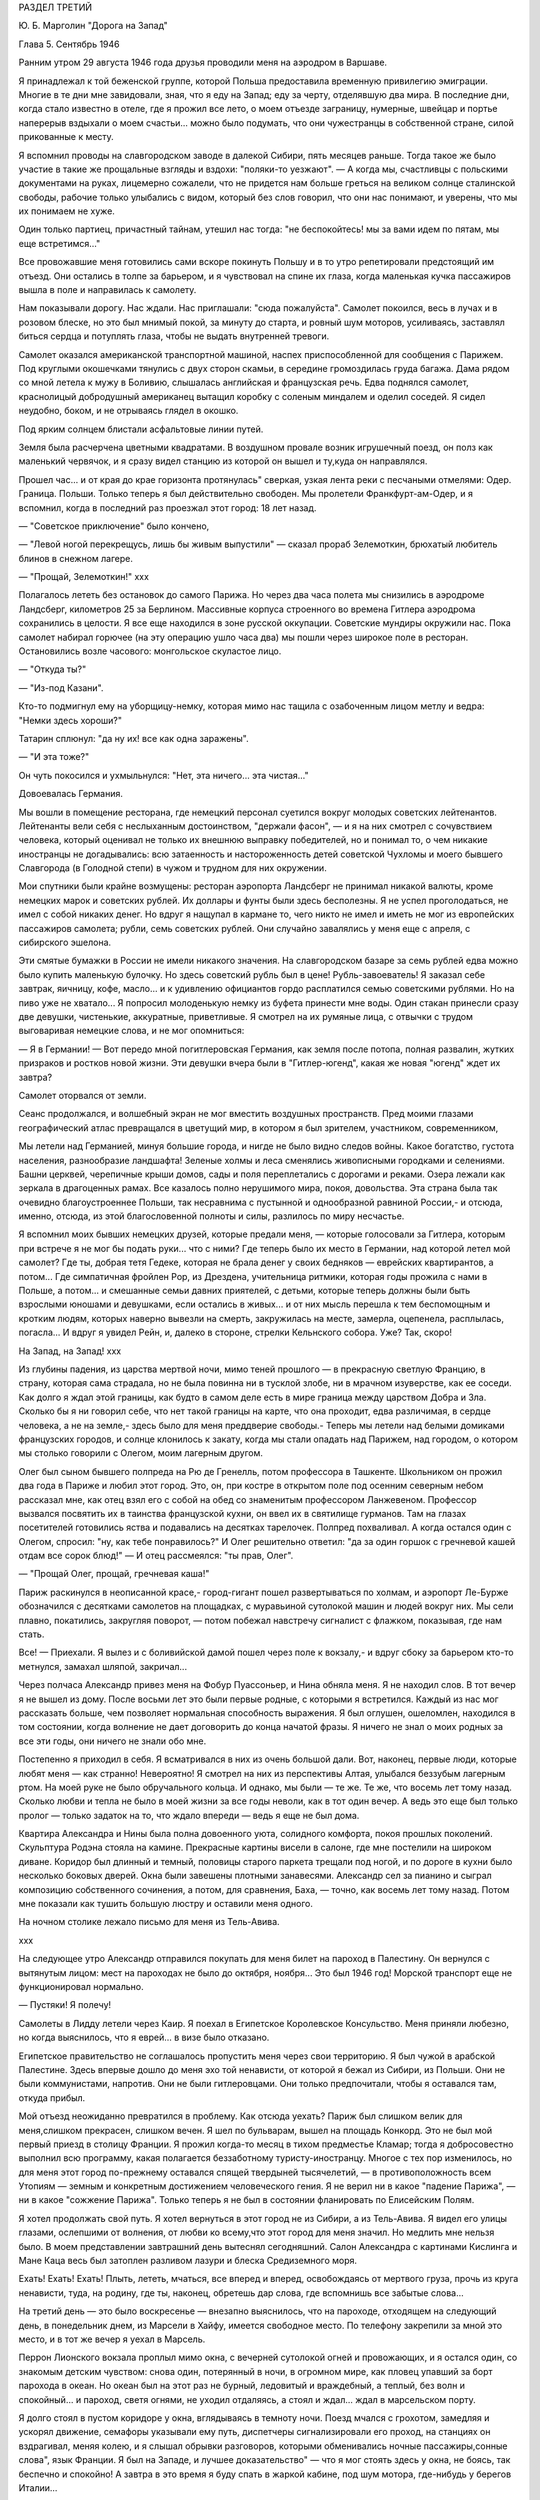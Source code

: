 РАЗДЕЛ ТРЕТИЙ

Ю. Б. Марголин "Дорога на Запад"

Глава 5.  Сентябрь 1946


Ранним утром 29 августа 1946 года друзья проводили меня на аэродром в
Варшаве.

Я принадлежал к той беженской группе, которой Польша предоставила
временную привилегию эмиграции. Многие в те дни мне завидовали, зная,
что я еду на Запад; еду за черту, отделявшую два мира. В последние дни,
когда стало известно в отеле, где я прожил все лето, о моем отъезде
заграницу, нумерные, швейцар и портье наперерыв вздыхали о моем
счастьи... можно было подумать, что они чужестранцы в собственной
стране, силой прикованные к месту.

Я вспомнил проводы на славгородском заводе в далекой Сибири, пять
месяцев раньше. Тогда такое же было участие в такие же прощальные
взгляды и вздохи: "поляки-то уезжают". — А когда мы, счастливцы с
польскими документами на руках, лицемерно сожалели, что не придется
нам больше греться на великом солнце сталинской свободы, рабочие
только улыбались с видом, который без слов говорил, что они нас
понимают, и уверены, что мы их понимаем не хуже.

Один только партиец, причастный тайнам, утешил нас тогда: "не
беспокойтесь! мы за вами идем по пятам, мы еще встретимся..."

Все провожавшие меня готовились сами вскоре покинуть Польшу и в то
утро репетировали предстоящий им отъезд. Они остались в толпе за
барьером, и я чувствовал на спине их глаза, когда маленькая кучка
пассажиров вышла в поле и направилась к самолету.

Нам показывали дорогу. Нас ждали. Нас приглашали: "сюда пожалуйста".
Самолет покоился, весь в лучах и в розовом блеске, но это был мнимый
покой, за минуту до старта, и ровный шум моторов, усиливаясь,
заставлял биться сердца и потуплять глаза, чтобы не выдать
внутренней тревоги.

Самолет оказался американской транспортной машиной, наспех
приспособленной для сообщения с Парижем. Под круглыми окошечками
тянулись с двух сторон скамьи, в середине громоздилась груда багажа.
Дама рядом со мной летела к мужу в Боливию, слышалась английская и
французская речь. Едва поднялся самолет, краснолицый добродушный
американец вытащил коробку с соленым миндалем и оделил соседей. Я
сидел неудобно, боком, и не отрываясь глядел в окошко.

Под ярким солнцем блистали асфальтовые линии путей.

Земля была расчерчена цветными квадратами. В воздушном провале
возник игрушечный поезд, он полз как маленький червячок, и я сразу
видел станцию из которой он вышел и ту,куда он направлялся.

Прошел час... и от края до крае горизонта протянулась" сверкая, узкая
лента реки с песчаными отмелями: Одер. Граница. Польши. Только теперь
я был действительно свободен. Мы пролетели Франкфурт-ам-Одер, и я
вспомнил, когда в последний раз проезжал этот город: 18 лет назад.

— "Советское приключение" было кончено,

— "Левой ногой перекрещусь, лишь бы живым выпустили" — сказал прораб
Зелемоткин, брюхатый любитель блинов в снежном лагере.

— "Прощай, Зелемоткин!"
ххх


Полагалось лететь без остановок до самого Парижа. Но через два часа
полета мы снизились в аэродроме Ландсберг, километров 25 за Берлином.
Массивные корпуса строенного во времена Гитлера аэродрома
сохранились в целости. Я все еще находился в зоне русской оккупации.
Советские мундиры окружили нас. Пока самолет набирал горючее (на эту
операцию ушло часа два) мы пошли через широкое поле в ресторан.
Остановились возле часового: монгольское скуластое лицо.

— "Откуда ты?"

— "Из-под Казани".

Кто-то подмигнул ему на уборщицу-немку, которая мимо нас тащила с
озабоченным лицом метлу и ведра: "Немки здесь хороши?"

Татарин сплюнул: "да ну их! все как одна заражены".

— "И эта тоже?"

Он чуть покосился и ухмыльнулся: "Нет, эта ничего... эта чистая..."

Довоевалась Германия.

Мы вошли в помещение ресторана, где немецкий персонал суетился
вокруг молодых советских лейтенантов. Лейтенанты вели себя с
неслыханным достоинством, "держали фасон", — и я на них смотрел с
сочувствием человека, который оценивал не только их внешнюю выправку
победителей, но и понимал то, о чем никакие иностранцы не
догадывались: всю затаенность и настороженность детей советской
Чухломы и моего бывшего Славгорода (в Голодной степи) в чужом и
трудном для них окружении.

Мои спутники были крайне возмущены: ресторан аэропорта Ландсберг не
принимал никакой валюты, кроме немецких марок и советских рублей. Их
доллары и фунты были здесь бесполезны. Я не успел проголодаться, не
имел с собой никаких денег. Но вдруг я нащупал в кармане то, чего никто
не имел и иметь не мог из европейских пассажиров самолета; рубли, семь
советских рублей. Они случайно завалялись у меня еще с апреля, с
сибирского эшелона.

Эти смятые бумажки в России не имели никакого значения. На
славгородском базаре за семь рублей едва можно было купить маленькую
булочку. Но здесь советский рубль был в цене! Рубль-завоеватель! Я
заказал себе завтрак, яичницу, кофе, масло... и к удивлению официантов
гордо расплатился семью советскими рублями. Но на пиво уже не
хватало... Я попросил молоденькую немку из буфета принести мне воды.
Один стакан принесли сразу две девушки, чистенькие, аккуратные,
приветливые. Я смотрел на их румяные лица, с отвычки с трудом
выговаривая немецкие слова, и не мог опомниться:

— Я в Германии! — Вот передо мной погитлеровская Германия, как земля
после потопа, полная развалин, жутких призраков и ростков новой
жизни. Эти девушки вчера были в "Гитлер-югенд", какая же новая "югенд"
ждет их завтра?

Самолет оторвался от земли.

Сеанс продолжался, и волшебный экран не мог вместить воздушных
пространств. Пред моими глазами географический атлас превращался в
цветущий мир, в котором я был зрителем, участником, современником,

Мы летели над Германией, минуя большие города, и нигде не было видно
следов войны. Какое богатство, густота населения, разнообразие
ландшафта! Зеленые холмы и леса сменялись живописными городками и
селениями. Башни церквей, черепичные крыши домов, сады и поля
переплетались с дорогами и реками. Озера лежали как зеркала в
драгоценных рамах. Все казалось полно нерушимого мира, покоя,
довольства. Эта страна была так очевидно благоустроеннее Польши, так
несравнима с пустынной и однообразной равниной России,- и отсюда,
именно, отсюда, из этой благословенной полноты и силы, разлилось по
миру несчастье.

Я вспомнил моих бывших немецких друзей, которые предали меня, —
которые голосовали за Гитлера, которым при встрече я не мог бы подать
руки... что с ними? Где теперь было их место в Германии, над которой
летел мой самолет? Где ты, добрая тетя Гедеке, которая не брала денег у
своих бедняков — еврейских квартирантов, а потом... Где симпатичная
фройлен Pop, из Дрездена, учительница ритмики, которая годы прожила с
нами в Польше, а потом... и смешанные семьи давних приятелей, с детьми,
которые теперь должны были быть взрослыми юношами и девушками, если
остались в живых... и от них мысль перешла к тем беспомощным и кротким
людям, которых наверно вывезли на смерть, закружилась на месте,
замерла, оцепенела, расплылась, погасла... И вдруг я увидел Рейн, и,
далеко в стороне, стрелки Кельнского собора. Уже? Так, скоро!

На Запад, на Запад!
ххх


Из глубины падения, из царства мертвой ночи, мимо теней прошлого — в
прекрасную светлую Францию, в страну, которая сама страдала, но не
была повинна ни в тусклой злобе, ни в мрачном изуверстве, как ее
соседи. Как долго я ждал этой границы, как будто в самом деле есть в
мире граница между царством Добра и Зла. Сколько бы я ни говорил себе,
что нет такой границы на карте, что она проходит, едва различимая, в
сердце человека, а не на земле,- здесь было для меня преддверие
свободы.- Теперь мы летели над белыми домиками французских городов, и
солнце клонилось к закату, когда мы стали опадать над Парижем, над
городом, о котором мы столько говорили с Олегом, моим лагерным другом.

Олег был сыном бывшего полпреда на Рю де Гренелль, потом профессора в
Ташкенте. Школьником он прожил два года в Париже и любил этот город.
Это, он, при костре в открытом поле под осенним северным небом
рассказал мне, как отец взял его с собой на обед со знаменитым
профессором Ланжевеном. Профессор вызвался посвятить их в таинства
французской кухни, он ввел их в святилище гурманов. Там на глазах
посетителей готовились яства и подавались на десятках тарелочек.
Полпред похваливал. А когда остался один с Олегом, спросил: "ну, как
тебе понравилось?" И Олег решительно ответил: "да за один горшок с
гречневой кашей отдам все сорок блюд!" — И отец рассмеялся: "ты прав,
Олег".

— "Прощай Олег, прощай, гречневая каша!"

Париж раскинулся в неописанной красе,- город-гигант пошел
развертываться по холмам, и аэропорт Ле-Бурже обозначился с
десятками самолетов на площадках, с муравьиной сутолокой машин и
людей вокруг них. Мы сели плавно, покатились, закругляя поворот, —
потом побежал навстречу сигналист с флажком, показывая, где нам
стать.

Все! — Приехали. Я вылез и с боливийской дамой пошел через поле к
вокзалу,- и вдруг сбоку за барьером кто-то метнулся, замахал шляпой,
закричал...

Через полчаса Александр привез меня на Фобур Пуассоньер, и Нина
обняла меня. Я не находил слов. В тот вечер я не вышел из дому. После
восьми лет это были первые родные, с которыми я встретился. Каждый из
нас мог рассказать больше, чем позволяет нормальная способность
выражения. Я был оглушен, ошеломлен, находился в том состоянии, когда
волнение не дает договорить до конца начатой фразы. Я ничего не знал о
моих родных за все эти годы, они ничего не знали обо мне.

Постепенно я приходил в себя. Я всматривался в них из очень большой
дали. Вот, наконец, первые люди, которые любят меня — как странно!
Невероятно! Я смотрел на них из перспективы Алтая, улыбался беззубым
лагерным ртом. На моей руке не было обручального кольца. И однако, мы
были — те же. Те же, что восемь лет тому назад. Сколько любви и тепла не
было в моей жизни за все годы неволи, как в тот один вечер. А ведь это
еще был только пролог — только задаток на то, что ждало впереди —
ведь я еще не был дома.

Квартира Александра и Нины была полна довоенного уюта, солидного
комфорта, покоя прошлых поколений. Скульптура Родэна стояла на
камине. Прекрасные картины висели в салоне, где мне постелили на
широком диване. Коридор был длинный и темный, половицы старого
паркета трещали под ногой, и по дороге в кухни было несколько боковых
дверей. Окна были завешены плотными занавесями. Александр сел за
пианино и сыграл композицию собственного сочинения, а потом, для
сравнения, Баха, — точно, как восемь лет тому назад. Потом мне
показали как тушить большую люстру и оставили меня одного.

На ночном столике лежало письмо для меня из Тель-Авива.

ххх


На следующее утро Александр отправился покупать для меня билет на
пароход в Палестину. Он вернулся с вытянутым лицом: мест на пароходах
не было до октября, ноября... Это был 1946 год! Морской транспорт еще не
функционировал нормально.

— Пустяки! Я полечу!

Самолеты в Лидду летели через Каир. Я поехал в Египетское Королевское
Консульство. Меня приняли любезно, но когда выяснилось, что я еврей...
в визе было отказано.

Египетское правительство не соглашалось пропустить меня через свои
территорию. Я был чужой в арабской Палестине. Здесь впервые дошло до
меня эхо той ненависти, от которой я бежал из Сибири, из Польши. Они не
были коммунистами, напротив. Они не были гитлеровцами. Они только
предпочитали, чтобы я оставался там, откуда прибыл.

Мой отъезд неожиданно превратился в проблему. Как отсюда уехать?
Париж был слишком велик для меня,слишком прекрасен, слишком вечен. Я
шел по бульварам, вышел на площадь Конкорд. Это не был мой первый
приезд в столицу Франции. Я прожил когда-то месяц в тихом предместье
Кламар; тогда я добросовестно выполнил всю программу, какая
полагается беззаботному туристу-иностранцу. Многое с тех пор
изменилось, но для меня этот город по-прежнему оставался спящей
твердыней тысячелетий, — в противоположность всем Утопиям — земным
и конкретным достижением человеческого гения. Я не верил ни в какое
"падение Парижа", — ни в какое "сожжение Парижа". Только теперь я не был
в состоянии фланировать по Елисейским Полям.

Я хотел продолжать свой путь. Я хотел вернуться в этот город не из
Сибири, а из Тель-Авива. Я видел его улицы глазами, ослепшими от
волнения, от любви ко всему,что этот город для меня значил. Но медлить
мне нельзя было. В моем представлении завтрашний день вытеснял
сегодняшний. Салон Александра с картинами Кислинга и Мане Каца весь
был затоплен разливом лазури и блеска Средиземного моря.

Ехать! Ехать! Ехать! Плыть, лететь, мчаться, все вперед и вперед,
освобождаясь от мертвого груза, прочь из круга ненависти, туда, на
родину, где ты, наконец, обретешь дар слова, где вспомнишь все забытые
слова...

На третий день — это было воскресенье — внезапно выяснилось, что на
пароходе, отходящем на следующий день, в понедельник днем, из Марсели
в Хайфу, имеется свободное место. По телефону закрепили за мной это
место, и в тот же вечер я уехал в Марсель.

Перрон Лионского вокзала проплыл мимо окна, с вечерней сутолокой
огней и провожающих, и я остался один, со знакомым детским чувством:
снова один, потерянный в ночи, в огромном мире, как пловец упавший за
борт парохода в океан. Но океан был на этот раз не бурный, ледовитый и
враждебный, а теплый, без волн и спокойный... и пароход, светя огнями,
не уходил отдаляясь, а стоял и ждал... ждал в марсельском порту.

Я долго стоял в пустом коридоре у окна, вглядываясь в темноту ночи.
Поезд мчался с грохотом, замедляя и ускорял движение, семафоры
указывали ему путь, диспетчеры сигнализировали его проход, на
станциях он вздрагивал, меняя колею, и я слышал обрывки разговоров,
которыми обменивались ночные пассажиры,сонные слова", язык Франции. Я
был на Западе, и лучшее доказательство" — что я мог стоять здесь у
окна, не боясь, так беспечно и спокойно! А завтра в это время я буду
спать в жаркой кабине, под шум мотора, где-нибудь у берегов Италии...

Молодой человек остановился около меня и любопытно оглядел. Он
выглядел как студент. Что во мне было интересного? Я был немолод,
устал и упорно молчал, глядя в ночь. Он заговорил со мной первый.

— "Так далеко, из Сибири!" — сказал он, узнав, откуда я еду. — "и в
Палестину! Вы видели много стран. И что же? Были где-нибудь люди
довольны, счастливы? Скоро и я уеду отсюда далеко — за море, в
Индо-Китай!"

— Зачем? Неужели воевать?

— Нет, мы уж довольно воевали. Мы ищем мира. Может быть найдется за
морем страна, где можно все начать сначала. Мир вокруг нас
обваливается. Франция нищенствует. Франция в трауре. Откуда придет
свет? С Востока? С Запада?

— Пустяки,- сказал я. Вы молоды. У вас прекрасная, богатая страна.
Работайте и не доверяйте чужим. Не ищите у них света. В Сибири какой же
свет? Там холод, нужда,- и они были бы рады иметь ваши заботы.

Молодой человек продолжал домогаться у меня подробностей о Сибири.
Палестина интересовала его меньше. Во Франции он, видимо, уже совсем
разочаровался. Я пожелал ему спокойной ночи и ушел спать в купе.

ххх


В десять утра, в проливной дождь, мы прибыли в Марсель. Я поспешил на
рю де Републик в бюро пароходного общества. Место на пароходе было
еще свободно. Я вытащил свой варшавский паспорт и кипу французских
ассигнаций: уплатить за билет. Но при виде моего паспорта лицо
служащего омрачилось.

— Вы иностранец? В таком случае вы обязаны по закону платить за билет
заграничной валютой. Есть у вас доллары, фунты?

— Нет, но если нужны доллары, пожалуйста, я сейчас выйду разменяю
деньги.

— Невозможно,- сказал служащий.- Вы можете платить только той валютой,
которую ввезли во Францию и при въезде задекларировали на границе.
Сколько вы ввезли? —

— Я ничего не ввез, сударь. Но у меня родные в Париже, они снабдили
меня деньгами.

— В таком случае мы не можем продать вам билета.

— Я забеспокоился.

— Послушайте, Так получается, что я вообще и никогда не смогу уехать
из Франции. Посудите сами: я иностранец, которому продают билеты за
валюту отмеченную в паспорте, а если ничего отмечено, то что же мне
делать?

Служащий высказал мысль, что лучше всего было бы вернуться в Париж и
похлопотать в министерстве.

— Но тем временем истечет моя транзитная виза! вот штемпель "без
права продления".

— Ах! — сказал служащий — какая жалость. Неужели вам придется
вернуться в Польшу?

Я мягко заметил: но ведь у меня паспорт эмигранта. Без права
возвращения. Если в вернусь, Польша меня не примет.

— Ну, значит, оставайтесь,- позволил служащий.- Есть у вас кто-нибудь в
Америке,кого бы вы могли просить купить вам билет? Вот выход: Америка.

Я снял себе номер в отеле на рю Кольбер, недалеко от Канебьер и поехал
после обеда в бюро Сионистской организации. Там мне объяснили, что
выехать из Франции я могу лишь с ближайшим транспортом беженцев,
которые по соглашению с французским правительством периодически
переправляются сионистской организацией из Марсели в Палестину.
Меня обещали включить в следующий транспорт, но не могли точно
указать, когда он пойдет. Может быть на этой неделе, а может быть на
будущей.

Я остался ждать парохода и ждал его три недели.

Префектура продлила мне визу, несмотря на штемпель "без права
продления". Такая вещь в Советском Союзе не прошла бы гладко. Там
штемпель есть штемпель. За невыезд во время, т. е. "за нарушение
паспортного режима" полагается несколько лет принудительного труда
в исправительном лагере, как я выяснил в свое время. Но французы народ
беспечный.

ххх


Итак, я застрял в Марселе, но не жалел об этом. Приятно находиться "в
состоянии отъезда" на юге Франции, в большом портовой городе, который
видишь в первый раз в сентябре, когда небо синее и улицы залиты
солнцем. Чувство бездумной легкости, сказочной невесомости, овладело
мною. Я знал — это не надолго. Но это было исполнение давнишней мечты.
В 1943 году, в советском лагере, я написал, обещал себе, закрепил:

Не надо мне цехинов и дукатов,
Фамильного не надо серебра.
От общества банкиров и магнатов
Не жду себе ни пользы ни добра.
Но если я приду к себе домой
Мне будет тесно в городской квартире —
Насиженный и теплый угол мой
Мне через день покажется тюрьмой
И я уйду — бродить свободно в мире.

Ни дел вчерашних, ни вчерашней дружбы!
Ни серой паутины сонных дней —
Я не приму Обязанностей службы
И ритуала связанного с ней —
— "Часов приема", службы у дверей.
Не для того я жил в неволе годы.
Где каждый шаг мне недруг диктовал,
Чтоб не желать неистовой свободе,
Как в первый день творенья Бог желал.

Чудесных книг, нечитанных доселе,
Волшебных стран невиданных еще,
Весенних гроз и синевы в апреле
Меня влекут соблазны горячо.
Мой поезд утром подходил к Парижу,
И Сакре-Кэр сияла в высоте,
Но этот город я еще увижу,
Прекраснее и ярче, чем в мечте.
Прекраснее, и ярче, и желанней
Ко мне вернется молодость моя,
Как ласточка, в воздушном океане
Летящая в далекие края...


Вот с этими стихами, живыми в подсознании, я проводил свои дни на
улицах и бульварах, в кафе, где сервировали кофе без сахара, и каждый
день обедал в другом ресторане. Я научился есть "буйябез" и пить вино
стаканом. Я пил виноградный сок у киосков, которые назывались
"стасион юваль". Я ходил в синема на Марлену Дитрих и Фернанделя.

Осенью 1946 года Франция переживала голодное время, но я не замечал
этого: с меня было более чем достаточно. В полночь я ел сэндвичи на
улице и стоял в очереди: за жареными каштанами. Я съездил на остров Иф
на внешнем рейде, со знаменитой крепостью, в казематах которой
содержался Мирабо, и, помнится, умер Портос, перебив сто шесть человек
перед геройской кончиной. Я поднялся лифтом на высоту Нотр-Дам де
Гард и созерцал миллионный город в потоках южного солнца и
платиновый блеск моря. Я ездил на Корниш и купался в море. Я получал и
писал письма. Я был полон терпения. Я был доволен жизнью. Все
происходившее со мной казалось мне божьим чудом. Денег у меня было
ровно столько, чтобы дожидаться парохода, скромно живя и никуда не
отлучаясь из Марселя, где каждый день мог быть дан сигнал на посадку.

Разумеется, я использовал три недели сидения в Марсели для
французского чтения. Семь полных лет я был оторван от западной
культуры, от текущей литературы, семь лет я питался тем, что мог найти
в советском лагере и в глухой провинции. Теперь впервые я мог
припасть к источнику, и моя жажда была неописуема. "Чудесных книг
нечитанных доселе..." Что случилось за годы моего отсутствия в
литературе, философии? Со смирением я подымал глаза к престолу мудрых
и робко протягивал руку. В Париже я попросил Александра дать мне
что-нибудь из новинок, из последних произведений французской мысли.

— "Экзистенционализм!" сказал Александр. Я не знал, что это такое.

Александр принес на дорогу две книги неизвестного автора. "Повесть" и
толстый том "феноменологической онтологии": "Бытие и Ничто". Имя
автора Жан-Поль Сартр. Я читал эти обе книги в Марсели.

Я начал читать поспешно, перебрасывая страницы повести, в ожидании
что она сама задержит и прикует мое внимание. И, действительно, мой
интерес скоро проснулся.

ххх


Бывают книги, покоряющие читателя и привлекающие его, и
другие,которые дразнят и стимулируют отталкивая. "La nausee" оказалась
философским романом второго рода. Герой повести Сартра, человек уже
немолодой и ученый, проживая во французской провинции и занимаясь
писанием исторического труда, сделал открытие — или, можно сказать,
заболел невиданной болезнью: он открыл свое собственное
существование.

Как Пармениду, который две с половиной тысячи лет тому назад открыл
"бытие", — открылась ему нагая правда его присутствия в мире. Но
существование господина Рокантена, как и существование всего его
окружения,впервые отслоненное ему во всей неизбежной
действительности, было полной противоположностью парменидовского
"бытия": оно наполнило его ужасом и отвращением, как голова Медузы,
жертвой которой становились все, кто смел взглянуть на нее. Герой
повести бросает начатый труд, разочаровывается в гуманизме отцов,
теряет способность любить и ненавидеть" короче — обращается в живой
труп.

Все это было бы удивительно даже, если бы Сартр изобразил приключения
своего героя только как его личные и никого не обязывающие
переживания. Однако, не просто роман с психологическими
приключениями. Это своего рода введение в философию
экзистенционализма. Существование вообще есть то, что вызывает
отвращение и страх. Люди не пережившие этих состояний просто не
существуют надлежащим образок. Они обманывают самих себя.

Трудно представить себе книгу,которая менее подходила бы к моему
душевному состоянию в Марсели. Я был лагерник, вырвавшийся из
заключения — на свободу. Мне нужен был хлеб свободы, а здесь было
блюдо французской кухни, рокфор. Первая книга, которую я взял в руки
после возвращения на Запад, в одном отношении не обманула меня:
ничего подобного, конечно, не могло быть ни написано, ни обнародовано
в тех местах, откуда я прибыл.

Вся эта книга была — свобода, поиск. Но свобода Сартра напоминала
смерть (он сам это констатирует при случае), а поиск... Я попробовал
представить себе, чем была жизнь господина Рокантэн прежде чем он
открыл "существование" во всей его тошнотворности. За философскими
борениями героя Сартра я следил не без сочувственного любопытства. "La
nausee" представлялась мне смешным переживанием старого холостяка,
который неожиданно для себя осмыслил,что это такой — присутствовать
в мире. А до того? Какой "сон души", какие разрисованные декорации
мешали ему приобрести этот основной опыт, с которого начинается
действительная серьезность жизни?
ххх


В молодости я был полон удивления, надежды, ожидания и энтузиазма. Мой
страх пред жизнью был счастливым страхом неопытного любовника.
Тошноту жизни я ощутил впервые, когда мне было пять лет, — при виде
голых огромных ступней первого трупа, который я увидел.Тогда я
испытал пламенное желание отделаться от собственных ступней и
впервые ощутил,что это невозможно. Я рос из этих ступней, и я сам был
эти ступни. Я был "пойман" в жизнь.

Но никогда отвращение и страх не могли возобладать над детской душой.

При чтении книги Сартра я испытал не инфантильное отвращение, а
негодование. В какое время писалась эта книга? — До мировой войны,
когда Гитлер готовил завоевание Европы и истребление миллионов
людей в лагерях смерти. В эти годы обуял многих инфантильный страх
пред жизнью. В некоторой мере эта книга была ответственна за смерть
моей матери в гетто Была подземная связь между умонастроением и
"климатом" этой книги и будущими успехами гитлеризма... или
сталинизма. Там не читали Сартра и не занимались его проблематикой.
Поражение Франции было предопределено в этой книге... и более того.
Философия, исходным пунктом которой была "La nausee", физическое
отвращение пред жизнью, логическим своим результатом непременно
должна была иметь моральное и политическое безразличие, а
политическим — капитуляцию перед своей противоположностью, т. е.
пред брутальными, но полными примитивной энергии, заряженными
мужской силой массовыми движениями. Человек сделавший "открытие"
Сартра, очевидно, мог продолжать "существовать" лишь опираясь на
что-то вне себя, на что-то мощное и победительное ... к чему стоит
примкнуть: как ребенок, который боится перейти пропасть по кладке и
хватает за руку каждого, кто идет по той же кладке без головокружения:
"возьми меня".

Я мог себе представить это "возьми меня", но трудно было представить
такое движение, такую революцию или такую реакцию, которой мог бы
понадобиться Сартр.

Я открыл "Бытие и Ничто". К чтению этой трудной и запутанной книги я
был подготовлен моим знакомством с философией Гуссерля и Гейдеггера.
"Введение" сразу вернуло меня в атмосферу гейдеггеровского"Sein und Zeit".
Даже в стиле было подобие.

Гейдеггер: "Und well die Wesensbestimmung des Selenden nicht durch Angabe eines sachhaltigen Was vollzogen werden
kann, und sein Wessen darin liegt? Dass es je sein Sein seiniges zu sein hat, in der Titel Dasein ais reiner Seinsausdruk zur
reichungen dideses Seienden gewacht".

Не правда ли, как это просто и элегантно выражено? Но Сартр не
оставался позади: "L'ettre par qui le Neant arrive dans Monde est un etre, en qui dans etre (donc etre d'etre)
il question du Neant de son Etre: etre,par qui le Neant vient Monde doit etre┘ son proper Neant".

Превосходно. Son prope Neant!; Я чувствовал, что нахожусь, наконец, на Западе,
где даже для Небытия находятся собственники.

— "Бытие и Ничто" было философским продолжением повести "Тошнота". Там
философская беллетристика; здесь беллетристическая философия.
Продираться сквозь анализу Сартра было нелегко; в конце концов
каждый анализ превращался в тончайшую и вполне произвольную паутину,
завешенную на границе опыта, где мрак становится непроницаемым и
перестают различаться фантазия и данное. Анализ Сартра был
выражением свободы, как ее определил автор: "La possibilite pour la realite humaine de
secreter Neant, qui s'isole". Я начал рассматривать анализ Сартра как
увлекательную игру понятий, эксцентрический танец на канате и чистое
искусство. Я отказался от надежды согласить мир Сартра с тем, в
котором я жил, и только после этого чтение книги превратилось для
меня в беспримесное наслаждение, полное незаинтересованного
любопытства. Я перестал искать в ней объективную правду и нашел в вей
точный автопортрет моего современника, сына нашей жестокой эпохи.

Так, точно так, а не иначе, должна была реагировать отчаявшаяся
западная мысль на лабиринт действительности, где она заблудилась
безнадежно и осталась одна во мраке — сама с собой.

Интеллектуальный эксперимент Сартра начинался с разделения между "en
soi" и "pour soi". Уже этот исходный дуализм был неприемлем для меня,
знавшего, что для того, чтобы нечто могло существовать "для себя", оно
должно тем самым быть, а не только мыслиться, "в себе". Все, что
существует — существует "в себе". "В себе" существует также и "La realite
humaine" — человеческая реальность. Страшная растерянность эпохи
говорила со страниц, где в противоположность Бергсону утверждался
самоубийственный "?lan vers ne pas etre" и где "le temps se revela comme chatoiement de Neant a la sueface
d'un etre rigoureusment a — temporal", где связность времени признавалась чистым
призраком, где одним духом утверждалось, что la connaissance ne cree rien и в то же
время, что abstraction est necessaire pour qu'll y ait de choses et un monde.

Этот "monde" просто-напросто не был тем, в котором я жил, и я решительно
отказывался поддаться "небытию" Сартра.

В глазах Сартра небытие — первичное и невыводимое — было
пред-условием каждой разности и различия (differentium et distinction). Для меня
"иначесть" была позитивным признаком бытия, на который опирается и к
которому сводится любое человеческое отрицание. Бытие, преходя,
исчезая, не превращается в ничто (процесс, для которого Гейдеггер и
Сартр придумали слова "nichten, nean iser" — oно лишь отступает в прошлое
время, в потенциальное состояние. А потенциальное — не есть, как
Сартр думает, то, чего нам не хватает, а то, что бесконечно превышает
силу нашего воспоминания и не умещается в нашем настоящем и будущем.
"Не "дефицит" и не "недочет" составляют основное определение
человеческого существования (которое таким образом — априори
окалечено в представлении Сартра), а способность участвовать, хотя бы
несовершенным образом, в том, что далеко выходит за пределы каждой
отдельной личной жизни.

Антитезу "Бытие и Бог", которой питались тысячелетия человеческой
мысли, Сартр попытался заменить антитезой "Бытие и Ничто", — и, как
следствие, не только распалась в его воображении целость мира, но и
целость нашей душевной жизни превратилась в фантом. Отрицание
приняло форму evasion, утечки, и образ "потока сознания", которым
оперировали два поколения психологов, заменился образом fuite, бегства,
падения, неудержимого провала в Ничто. Лицом к лицу с загадкой мира
Сартр с его le Neant insurmountable, непреодолимым Ничто, по своему выразил
бессилие и страх, озлобленное отчаяние обманутого сына века.

Не знаю, как повлияла бы на меня эта философия в иных
обстоятельствах... но годы советского лагеря и опыт душевного
сопротивления тому искривлению "человеческой реальности", которое
там практиковалось, сделали меня иммунным против такого
философствования.

Своеобразие этого экзистенциализма заключалось в озорной и
забубённой позе, которая из области бытовой и политической
распространилась, наконец, и в область духа. Человеческая трагедия
была подана как пикантный и легкомысленный скетч.

Хорошо
Когда брошенный эшафоту в зубы
Крикнуть
— "Пейте какао Ван-Гуттена!"


С этой ментальностью политический экзистенционалист Маяковский
пришел к коммунизму и "нигде кроме — как в Моссельспроме", а
философский экзистенционалист Сартр — к понятию "Ничто". И однако,
выговорить слово "ничто", значит уже придать ему положительный
онтологический смысл. Нет "пустых" интенций, как нет
интенциональности вне бытия. Я живо чувствовал огромную витальность
и бодрость книги Сартра, насыщенной энергией мысли. Отвага,с какой
философ утилизировал "Небытие", чтобы построить на нем сложный
небоскреб свой мысли, находилась в полном противоречии с тезой
отчаяния и с концепцией "свободы", понятой в конце концов как "cette terrible
necessiate de vivre, qui est mon lot".

Но я не видел никакой "необходимости", ни в жизни автора, которая могла
прерваться каждую минуту по его свободному решению, ни в его мысля,
которой так легко можно было бы придать другой оборот.

С момента, когда я начал просматривать страницы, посвященные
конкретной структуре человеческого сознания, автопортрет Сартра
перестал интересовать меня. Ни моя любовь, ни моя страсть, ни мои
пороки не умещались в этот анализ.Толкование чужого сознания как
угрозы, как чего-то, что взрывает целость моего восприятия мира, было
мне чуждо — несмотря на годы преследований и мучений в чужой стране.
Я оставил чтение в половине. Не потому, чтобы очевидная
субъективность псевдоанализов мне под конец надоела, — а потому,что
с субъективностью этого рода мне совершенно нечего было делать.

Я хотел жить! Я только что вырвался из пропасти и искал союзников,
друзей, соратников в борьбе с реальным злом, Но прежде всего я был
переполнен ощущением жизни во мне и вокруг меня.

Сознание человека, когда оно не искажено гримасой болезни или порока,
полно вещей и событий, лиц и чужих жизней, оно входит в другое
сознание, а не только стоят на его пороге — "все во мне, и я во всем" — и
на пересечении сознаний открывается мир. Философия, которая не умеет
показать, как перекрещиваются сознания — хотя бы на примере взгляда,
которым обмениваются двое влюбленных, сплетенных рука об руку на
бульваре многолюдного города, — немного стоит. Чему мог меня научить
этот первый "привет с Запада"? И чем он мог мне помочь? Чем он мог
помочь моим друзьям" которых я оставил в России, в лагерном аду и
которых мне так легко было бы "neantiser" по рецепту Сартра?

Припев Марсельезы звучал в моих ушах: "К оружию, граждане!"

Но люди, сложившие и певшие Марсельезу, верили в реальность мира,
добра, зла и свободы не по Сартру. Я чувствовал в подпочве этой
философии укрытие враждебные силы, тайную измену, попытку уклониться
от того, что преследовало меня не как "фантом прошлого", а как
абсолютная теза: сейчас и здесь, во мне и при мне, со мной и против
меня. То что крепко спаивало меня с миром, был несомненный долг и
гибкая свобода,которую я и думать не мог исчерпать в границах моих
маленьких сил.

Но ощущение силы и будущих возможностей жило во мне и было радостью. К
оружию, граждане! На борьбу с несомненным и реальным злом, без страха
веред тенью ночи! — Мне было весело жить в Марселе, и я жил в нем три
недели как сын богов и гость перелетный, всему чужой и близкий,
пришелец и свой в антракте между двух сцен мировой драмы, в паузе
между одним и другим взмахом смычка на концерте, — пловец на гребне
огромной волны, которая вынесла меня из пучины гибели навстречу
людям, солнцу, небу, счастью и новому опыту нового, еще непережитого,
страдания.
